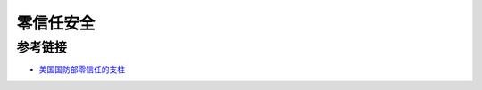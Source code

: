 零信任安全
========================================

参考链接
----------------------------------------
- `美国国防部零信任的支柱 <https://mp.weixin.qq.com/s/Fd0iKkGgE6Y1e81tP3MJFQ>`_

